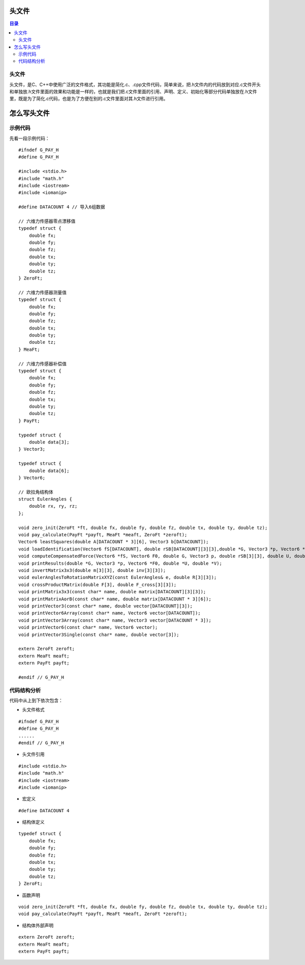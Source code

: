 头文件
==========
.. contents:: 目录

头文件
----------
头文件，是C、C++中使用广泛的文件格式，其功能是简化.c、.cpp文件代码，简单来说，把.h文件内的代码放到对应.c文件开头和单独放.h文件里面的效果和功能是一样的，也就是我们把.c文件里面的引用、声明、定义、初始化等部分代码单独放在.h文件里，既是为了简化.c代码，也是为了方便在别的.c文件里面对其.h文件进行引用。

怎么写头文件
=============
示例代码
--------
先看一段示例代码：
::

    #ifndef G_PAY_H
    #define G_PAY_H

    #include <stdio.h>
    #include "math.h"
    #include <iostream>
    #include <iomanip>

    #define DATACOUNT 4 // 导入6组数据

    // 六维力传感器零点漂移值
    typedef struct {
        double fx;
        double fy;
        double fz;
        double tx;
        double ty;
        double tz;
    } ZeroFt;

    // 六维力传感器测量值
    typedef struct {
        double fx;
        double fy;
        double fz;
        double tx;
        double ty;
        double tz;
    } MeaFt;

    // 六维力传感器补偿值
    typedef struct {
        double fx;
        double fy;
        double fz;
        double tx;
        double ty;
        double tz;
    } PayFt;

    typedef struct {
        double data[3];
    } Vector3;

    typedef struct {
        double data[6];
    } Vector6;

    // 欧拉角结构体
    struct EulerAngles {
        double rx, ry, rz;
    };

    void zero_init(ZeroFt *ft, double fx, double fy, double fz, double tx, double ty, double tz);
    void pay_calculate(PayFt *payft, MeaFt *meaft, ZeroFt *zeroft);
    Vector6 leastSquares(double A[DATACOUNT * 3][6], Vector3 b[DATACOUNT]);
    void loadIdentification(Vector6 fS[DATACOUNT], double rSB[DATACOUNT][3][3],double *G, Vector3 *p, Vector6 *F0, double *U, double *V);
    void computeCompensatedForce(Vector6 *fS, Vector6 F0, double G, Vector3 p, double rSB[3][3], double U, double V, Vector6 *fComp);
    void printResults(double *G, Vector3 *p, Vector6 *F0, double *U, double *V);
    void invertMatrix3x3(double m[3][3], double inv[3][3]);
    void eulerAnglesToRotationMatrixXYZ(const EulerAngles& e, double R[3][3]);
    void crossProductMatrix(double F[3], double F_cross[3][3]);
    void printMatrix3x3(const char* name, double matrix[DATACOUNT][3][3]);
    void printMatrixAorB(const char* name, double matrix[DATACOUNT * 3][6]);
    void printVector3(const char* name, double vector[DATACOUNT][3]);
    void printVector6Array(const char* name, Vector6 vector[DATACOUNT]);
    void printVector3Array(const char* name, Vector3 vector[DATACOUNT * 3]);
    void printVector6(const char* name, Vector6 vector);
    void printVector3Single(const char* name, double vector[3]);

    extern ZeroFt zeroft;
    extern MeaFt meaft;
    extern PayFt payft;

    #endif // G_PAY_H

代码结构分析
--------------
代码中从上到下依次包含：

- 头文件格式

::

    #ifndef G_PAY_H
    #define G_PAY_H
    ......    
    #endif // G_PAY_H

- 头文件引用

::
    
    #include <stdio.h>
    #include "math.h"
    #include <iostream>
    #include <iomanip>

- 宏定义

::

    #define DATACOUNT 4

- 结构体定义

::

    typedef struct {
        double fx;
        double fy;
        double fz;
        double tx;
        double ty;
        double tz;
    } ZeroFt;  
   
- 函数声明

::

    void zero_init(ZeroFt *ft, double fx, double fy, double fz, double tx, double ty, double tz);
    void pay_calculate(PayFt *payft, MeaFt *meaft, ZeroFt *zeroft);

- 结构体外部声明

::

    extern ZeroFt zeroft;
    extern MeaFt meaft;
    extern PayFt payft;
